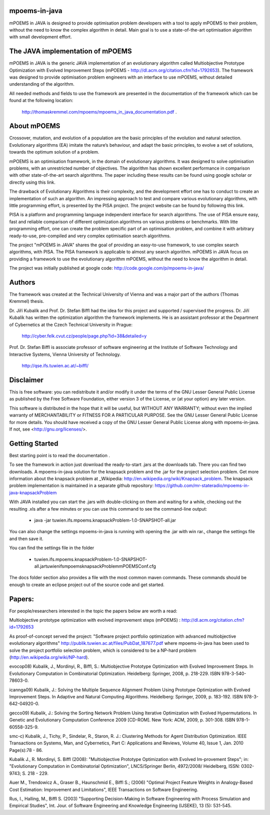 mpoems-in-java
--------------

mPOEMS in JAVA is designed to provide optimisation problem developers with a tool to apply mPOEMS to their problem, without the need to know the complex algorithm in detail. Main goal is to use a state-of-the-art optimisation algorithm with small development effort.


The JAVA implementation of mPOEMS
---------------------------------

mPOEMS in JAVA is the generic JAVA implementation of an evolutionary algorithm called Multiobjective Prototype Optimization with Evolved Improvement Steps (mPOEMS - http://dl.acm.org/citation.cfm?id=1792653). The framework was designed to provide optimisation problem engineers with an interface to use mPOEMS, without detailed understanding of the algorithm.

All needed methods and fields to use the framework are presented in the documentation of the framework which can be found at the following location:

     http://thomaskremmel.com/mpoems/mpoems_in_java_documentation.pdf .



About mPOEMS
------------

Crossover, mutation, and evolution of a population are the basic principles of the evolution and natural selection. Evolutionary algorithms (EA) imitate the nature’s behaviour, and adapt the basic principles, to evolve a set of solutions, towards the optimum solution of a problem.

mPOEMS is an optimisation framework, in the domain of evolutionary algorithms. It was designed to solve optimisation problems, with an unrestricted number of objectives. The algorithm has shown excellent performance in comparison with other state-of-the-art search algorithms. The paper including these results can be found using google scholar or directly using this link.

The drawback of Evolutionary Algorithms is their complexity, and the development effort one has to conduct to create an implementation of such an algorithm. An impressing approach to test and compare various evolutionary algorithms, with little programming effort, is presented by the PISA project. The project website can be found by following this link.

PISA is a platform and programming language independent interface for search algorithms. The use of PISA ensure easy, fast and reliable comparison of different optimization algorithms on various problems or benchmarks. With litte programming effort, one can create the problem specific part of an optimisation problem, and combine it with arbitrary ready-to-use, pre-compiled and very complex optimisation search algorithms.

The project "mPOEMS in JAVA" shares the goal of providing an easy-to-use framework, to use complex search algorithms, with PISA. The PISA framework is applicable to almost any search algorithm. mPOEMS in JAVA focus on providing a framework to use the evolutionary algorithm mPOEMS, without the need to know the algorithm in detail.


The project was initially published at google code: http://code.google.com/p/mpoems-in-java/


Authors
--------

The framework was created at the Technical University of Vienna and was a major part of the authors (Thomas Kremmel) thesis. 

Dr. Jiří Kubalík and Prof. Dr. Stefan Biffl had the idea for this project and supported / supervised the progress.
Dr. Jiří Kubalík has written the optimization algorithm the framework implements. He is an assistant professor at the Department of Cybernetics at the Czech Technical University in Prague:

    http://cyber.felk.cvut.cz/people/page.php?id=38&detailed=y

Prof. Dr. Stefan Biffl is associate professor of software engineering at the Institute of Software Technology and Interactive Systems, Vienna University of Technology.

    http://qse.ifs.tuwien.ac.at/~biffl/


Disclaimer
----------

This is free software: you can redistribute it and/or modify it under the terms of the GNU Lesser General Public License as published by the Free Software Foundation, either version 3 of the License, or (at your option) any later version.

This software is distributed in the hope that it will be useful, but WITHOUT ANY WARRANTY; without even the implied warranty of MERCHANTABILITY or FITNESS FOR A PARTICULAR PURPOSE.  See the GNU Lesser General Public License for more details. You should have received a copy of the GNU Lesser General Public License along with mpoems-in-java.  If not, see <http://gnu.org/licenses/>.


Getting Started
--------------

Best starting point is to read the documentation .

To see the framework in action just download the ready-to-start .jars at the downloads tab. There you can find two downloads. A mpoems-in-java solution for the knapsack problem and the .jar for the project selection problem. Get more information about the knapsack problem at _Wikipedia: http://en.wikipedia.org/wiki/Knapsack_problem. The knapsack problem implementation is maintained in a separate github repository: https://github.com/mr-stateradio/mpoems-in-java-knapsackProblem

With JAVA installed you can start the .jars with double-clicking on them and waiting for a while, checking out the resulting .xls after a few minutes or you can use this command to see the command-line output:

    * java -jar tuwien.ifs.mpoems.knapsackProblem-1.0-SNAPSHOT-all.jar

You can also change the settings mpoems-in-java is running with opening the .jar with win rar., change the settings file and then save it.

You can find the settings file in the folder

    * tuwien.ifs.mpoems.knapsackProblem-1.0-SNAPSHOT-all.jar\tuwien\ifs\mpoems\knapsackProblem\mPOEMSConf.cfg

The docs folder section also provides a file with the most common maven commands. These commands should be enough to create an eclipse project out of the source code and get started.



Papers:
------

For people/researchers interested in the topic the papers below are worth a read:

Multiobjective prototype optimization with evolved improvement steps (mPOEMS) : http://dl.acm.org/citation.cfm?id=1792653

As proof-of-concept served the project: "Software project portfolio optimization with advanced multiobjective
evolutionary algorithms" http://publik.tuwien.ac.at/files/PubDat_187677.pdf where mpoems-in-java has been used to solve the project portfolio selection problem, which is considered to be a NP-hard problem (http://en.wikipedia.org/wiki/NP-hard).

evocop08) Kubalik, J., Mordinyi, R., Biffl, S.: Multiobjective Prototype Optimization with Evolved Improvement Steps. In Evolutionary Computation in Combinatorial Optimization. Heidelberg: Springer, 2008, p. 218-229. ISBN 978-3-540-78603-0.

icannga09) Kubalik, J.: Solving the Multiple Sequence Alignment Problem Using Prototype Optimization with Evolved Improvement Steps. In Adaptive and Natural Computing Algorithms. Heidelberg: Springer, 2009, p. 183-192. ISBN 978-3-642-04920-0.

gecco09) Kubalik, J.: Solving the Sorting Network Problem Using Iterative Optimization with Evolved Hypermutations. In Genetic and Evolutionary Computation Conference 2009 [CD-ROM]. New York: ACM, 2009, p. 301-308. ISBN 978-1-60558-325-9.

smc-c) Kubalik, J., Tichy, P., Sindelar, R., Staron, R. J.: Clustering Methods for Agent Distribution Optimization. IEEE Transactions on Systems, Man, and Cybernetics, Part C: Applications and Reviews, Volume 40, Issue 1, Jan. 2010 Page(s):78 - 86.

Kubalik J., R. Mordinyi, S. Biffl (2008): "Multiobjective Prototype Optimization with Evolved Im-provement Steps"; in: "Evolutionary Computation in Combinatorial Optimization", LNCS/Springer Berlin, 4972/2008/ Heidelberg, ISSN: 0302-9743; S. 218 - 229.

Auer M., Trendowicz A., Graser B., Haunschmid E., Biffl S.; (2006) "Optimal Project Feature Weights in Analogy-Based Cost Estimation: Improvement and Limitations", IEEE Transactions on Software Engineering.

Rus, I., Halling, M., Biffl S. (2003) "Supporting Decision-Making in Software Engineering with Process Simulation and Empirical Studies", Int. Jour. of Software Engineering and Knowledge Engineering (IJSEKE), 13 (5): 531-545. 


